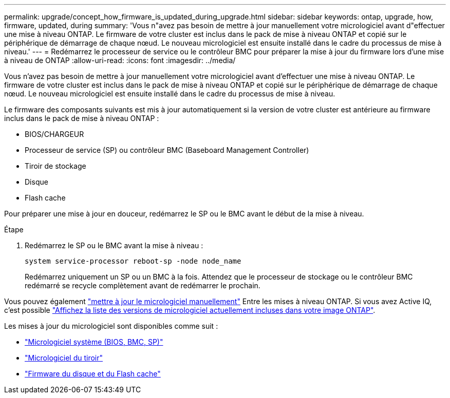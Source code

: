 ---
permalink: upgrade/concept_how_firmware_is_updated_during_upgrade.html 
sidebar: sidebar 
keywords: ontap, upgrade, how, firmware, updated, during 
summary: 'Vous n"avez pas besoin de mettre à jour manuellement votre micrologiciel avant d"effectuer une mise à niveau ONTAP.  Le firmware de votre cluster est inclus dans le pack de mise à niveau ONTAP et copié sur le périphérique de démarrage de chaque nœud.  Le nouveau micrologiciel est ensuite installé dans le cadre du processus de mise à niveau.' 
---
= Redémarrez le processeur de service ou le contrôleur BMC pour préparer la mise à jour du firmware lors d'une mise à niveau de ONTAP
:allow-uri-read: 
:icons: font
:imagesdir: ../media/


[role="lead"]
Vous n'avez pas besoin de mettre à jour manuellement votre micrologiciel avant d'effectuer une mise à niveau ONTAP.  Le firmware de votre cluster est inclus dans le pack de mise à niveau ONTAP et copié sur le périphérique de démarrage de chaque nœud.  Le nouveau micrologiciel est ensuite installé dans le cadre du processus de mise à niveau.

Le firmware des composants suivants est mis à jour automatiquement si la version de votre cluster est antérieure au firmware inclus dans le pack de mise à niveau ONTAP :

* BIOS/CHARGEUR
* Processeur de service (SP) ou contrôleur BMC (Baseboard Management Controller)
* Tiroir de stockage
* Disque
* Flash cache


Pour préparer une mise à jour en douceur, redémarrez le SP ou le BMC avant le début de la mise à niveau.

.Étape
. Redémarrez le SP ou le BMC avant la mise à niveau :
+
[source, cli]
----
system service-processor reboot-sp -node node_name
----
+
Redémarrez uniquement un SP ou un BMC à la fois.  Attendez que le processeur de stockage ou le contrôleur BMC redémarré se recycle complètement avant de redémarrer le prochain.



Vous pouvez également link:../update/firmware-task.html["mettre à jour le micrologiciel manuellement"] Entre les mises à niveau ONTAP.  Si vous avez Active IQ, c'est possible link:https://activeiq.netapp.com/system-firmware/["Affichez la liste des versions de micrologiciel actuellement incluses dans votre image ONTAP"^].

Les mises à jour du micrologiciel sont disponibles comme suit :

* link:https://mysupport.netapp.com/site/downloads/firmware/system-firmware-diagnostics["Micrologiciel système (BIOS, BMC, SP)"^]
* link:https://mysupport.netapp.com/site/downloads/firmware/disk-shelf-firmware["Micrologiciel du tiroir"^]
* link:https://mysupport.netapp.com/site/downloads/firmware/disk-drive-firmware["Firmware du disque et du Flash cache"^]

